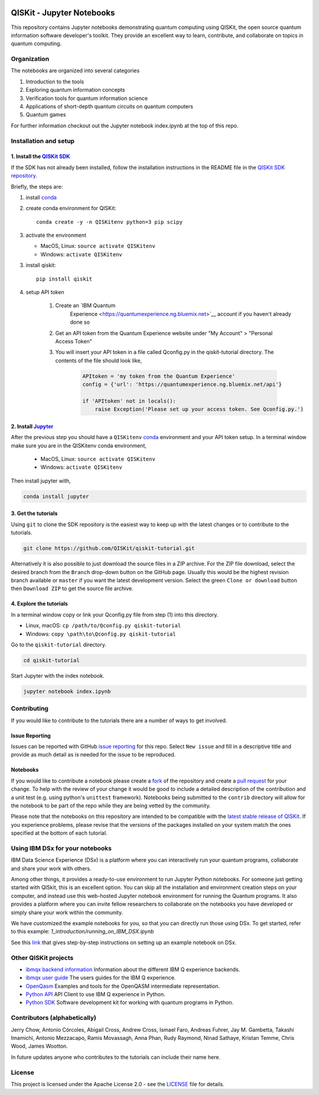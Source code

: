 .. image:: images/QISKit-c.gif
    :align: center

QISKit - Jupyter Notebooks
==========================

This repository contains Jupyter notebooks demonstrating quantum
computing using QISKit, the open source quantum information software
developer's toolkit. They provide an excellent way to learn,
contribute, and collaborate on topics in quantum computing.

Organization
------------
The notebooks are organized into several categories

1. Introduction to the tools
2. Exploring quantum information concepts
3. Verification tools for quantum information science
4. Applications of short-depth quantum circuits on quantum computers
5. Quantum games

For further information checkout out the Jupyter notebook index.ipynb
at the top of this repo.

Installation and setup
----------------------

1. Install the `QISKit SDK <https://github.com/QISKit/qiskit-sdk-py>`_
~~~~~~~~~~~~~~~~~~~~~~~~~~~~~~~~~~~~~~~~~~~~~~~~~~~~~~~~~~~~~~~~~~~~~~

If the SDK has not already been installed, follow the installation
instructions in the README file in the
`QISKit SDK repository <https://github.com/QISKit/qiskit-sdk-py>`__.

Briefly, the steps are:

1. install `conda <https://conda.io/docs/index.html>`_
2. create conda environment for QISKit::

    conda create -y -n QISKitenv python=3 pip scipy

3. activate the environment

   - MacOS, Linux: ``source activate QISKitenv``
   - Windows: ``activate QISKitenv``

3. install qiskit::

    pip install qiskit

4. setup API token

    1. Create an `IBM Quantum
        Experience <https://quantumexperience.ng.bluemix.net>`__ account if you haven't already done so
    2. Get an API token from the Quantum Experience website under "My Account" > "Personal Access Token"
    3. You will insert your API token in a file called Qconfig.py in the qiskit-tutorial directory. The contents of the file should look like,

        .. code:: python

            APItoken = 'my token from the Quantum Experience'
            config = {'url': 'https://quantumexperience.ng.bluemix.net/api'}

            if 'APItoken' not in locals():
                raise Exception('Please set up your access token. See Qconfig.py.')

2. Install `Jupyter <http://jupyter.readthedocs.io/en/latest/install.html>`__
~~~~~~~~~~~~~~~~~~~~~~~~~~~~~~~~~~~~~~~~~~~~~~~~~~~~~~~~~~~~~~~~~~~~~~~~~~~~~

After the previous step you should have a ``QISKitenv`` `conda
<https://conda.io/docs/index.html>`_ environment and your API token
setup. In a terminal window make sure you are in the QISKitenv conda
environment,

   - MacOS, Linux: ``source activate QISKitenv``
   - Windows: ``activate QISKitenv``

Then install jupyter with,

.. code:: sh

    conda install jupyter

3. Get the tutorials
~~~~~~~~~~~~~~~~~~~~

Using ``git`` to clone the SDK repository is the easiest way to
keep up with the latest changes or to contribute to the
tutorials. 

.. code:: sh

    git clone https://github.com/QISKit/qiskit-tutorial.git

Alternatively it is also possible to just download the source files in
a ZIP archive. For the ZIP file download, select the desired branch
from the ``Branch`` drop-down button on the GitHub page. Usually this
would be the highest revision branch available or ``master`` if you
want the latest development version. Select the green ``Clone or
download`` button then ``Download ZIP`` to get the source file
archive.

4. Explore the tutorials
~~~~~~~~~~~~~~~~~~~~~~~~

In a terminal window copy or link your Qconfig.py file from step (1)
into this directory.

- Linux, macOS: ``cp /path/to/Qconfig.py qiskit-tutorial``
- Windows: ``copy \path\to\Qconfig.py qiskit-tutorial``

Go to the ``qiskit-tutorial`` directory.

.. code:: sh

    cd qiskit-tutorial

Start Jupyter with the index notebook.

.. code:: sh

    jupyter notebook index.ipynb


Contributing
------------

If you would like to contribute to the tutorials there are a number of
ways to get involved.

Issue Reporting
~~~~~~~~~~~~~~~

Issues can be reported with GitHub `issue reporting
<https://github.com/QISKit/qiskit-tutorial/issues>`__ for this
repo. Select ``New issue`` and fill in a descriptive title and provide
as much detail as is needed for the issue to be reproduced.

Notebooks
~~~~~~~~~

If you would like to contribute a notebook please create a `fork
<https://help.github.com/articles/fork-a-repo/>`__ of the repository
and create a `pull request
<https://help.github.com/articles/about-pull-requests/>`__ for your
change. To help with the review of your change it would be good to
include a detailed description of the contribution and a unit test
(e.g. using python's ``unittest`` framework). Notebooks being submitted to
the ``contrib`` directory will allow for the notebook to be part of
the repo while they are being vetted by the community.

Please note that the notebooks on this repository are intended to be
compatible with the `latest stable release of QISKit
<https://pypi.python.org/pypi/qiskit>`__. If you experience problems, please
revise that the versions of the packages installed on your system match the
ones specified at the bottom of each tutorial.

Using IBM DSx for your notebooks
---------------------------------
IBM Data Science Experience (DSx) is a platform where you can interactively 
run your quantum programs, collaborate and share your work with others. 

Among other things, it provides a ready-to-use environment to run Jupyter 
Python notebooks. For someone just getting started with QISkit, this is an 
excellent option. You can skip all the installation and environment creation 
steps on your computer, and instead use this web-hosted Jupyter notebook 
environment for running the Quantum programs. It also provides a platform 
where you can invite fellow researchers to collaborate on the notebooks 
you have developed or simply share your work within the community.

We have customized the example notebooks for you, so that you can 
directly run those using DSx. To get started, refer to this 
example: `1_introduction/running_on_IBM_DSX.ipynb`

See this `link
<https://github.com/QISKit/qiskit-tutorial/wiki/Running-Quantum-Program-on-IBM-DSx>`__ 
that gives step-by-step instructions on setting up an example notebook on DSx. 

Other QISKit projects
---------------------

-  `ibmqx backend
   information <https://github.com/QISKit/ibmqx-backend-information>`__
   Information about the different IBM Q experience backends.
-  `ibmqx user guide <https://github.com/QISKit/ibmqx-user-guides>`__
   The users guides for the IBM Q experience.
-  `OpenQasm <https://github.com/QISKit/openqasm>`__ Examples and tools
   for the OpenQASM intermediate representation.
-  `Python API <https://github.com/QISKit/qiskit-api-py>`__ API Client
   to use IBM Q experience in Python.
-  `Python SDK <https://github.com/QISKit/qiskit-sdk-py>`__ Software
   development kit for working with quantum programs in Python.

Contributors (alphabetically)
-----------------------------

Jerry Chow, Antonio Córcoles, Abigail Cross, Andrew Cross, Ismael Faro, Andreas Fuhrer, Jay M. Gambetta, Takashi Imamichi, Antonio Mezzacapo, Ramis Movassagh, Anna Phan, Rudy Raymond, Ninad Sathaye, Kristan Temme, Chris Wood, James Wootton.

In future updates anyone who contributes to the tutorials can include their name here.

License
-------

This project is licensed under the Apache License 2.0 - see the
`LICENSE <LICENSE>`__ file for details.
